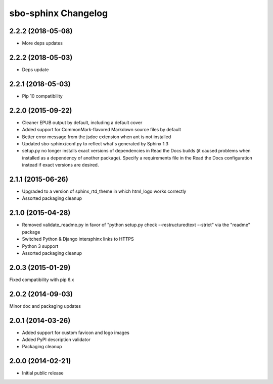 sbo-sphinx Changelog
====================

2.2.2 (2018-05-08)
------------------
* More deps updates

2.2.2 (2018-05-03)
------------------
* Deps update

2.2.1 (2018-05-03)
------------------
* Pip 10 compatibility

2.2.0 (2015-09-22)
------------------
* Cleaner EPUB output by default, including a default cover
* Added support for CommonMark-flavored Markdown source files by default
* Better error message from the jsdoc extension when ant is not installed
* Updated sbo-sphinx/conf.py to reflect what's generated by Sphinx 1.3
* setup.py no longer installs exact versions of dependencies in Read the Docs
  builds (it caused problems when installed as a dependency of another
  package).  Specify a requirements file in the Read the Docs configuration
  instead if exact versions are desired.

2.1.1 (2015-06-26)
------------------
* Upgraded to a version of sphinx_rtd_theme in which html_logo works correctly
* Assorted packaging cleanup

2.1.0 (2015-04-28)
------------------
* Removed validate_readme.py in favor of "python setup.py check --restructuredtext --strict"
  via the "readme" package
* Switched Python & Django intersphinx links to HTTPS
* Python 3 support
* Assorted packaging cleanup

2.0.3 (2015-01-29)
------------------
Fixed compatibility with pip 6.x

2.0.2 (2014-09-03)
------------------
Minor doc and packaging updates

2.0.1 (2014-03-26)
------------------
* Added support for custom favicon and logo images
* Added PyPI description validator
* Packaging cleanup

2.0.0 (2014-02-21)
------------------
* Initial public release
